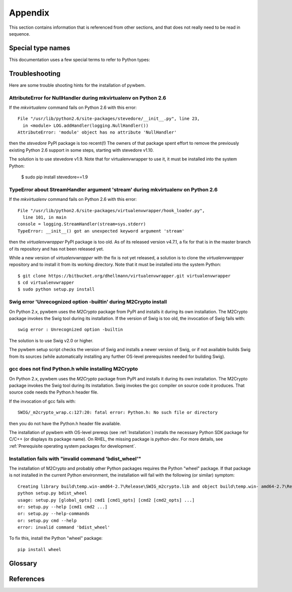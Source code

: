 
.. _`Appendix`:

Appendix
========

This section contains information that is referenced from other sections,
and that does not really need to be read in sequence.


.. _'Special type names`:

Special type names
------------------

This documentation uses a few special terms to refer to Python types:

.. glossary::

   string
      a :term:`unicode string` or a :term:`byte string`

   unicode string
      a Unicode string type (:func:`unicode <py2:unicode>` in
      Python 2, and :class:`py3:str` in Python 3)

   byte string
      a byte string type (:class:`py2:str` in Python 2, and
      :class:`py3:bytes` in Python 3). Unless otherwise
      indicated, byte strings in pywbem are always UTF-8 encoded.

   connection id
      a string (:term:`string`) that uniquely identifies each
      :class:`pywbem.WBEMConnection` object created. The connection id is
      immutable and is accessible from
      :attr:`pywbem.WBEMConnection.conn_id`. It is included in of each log
      record created for pywbem log output and may be used to correlate pywbem
      log records for a single connection.

   number
      one of the number types :class:`py:int`, :class:`py2:long` (Python 2
      only), or :class:`py:float`.

   integer
      one of the integer types :class:`py:int` or :class:`py2:long` (Python 2
      only).

   callable
      a callable object; for example a function, a class (calling it returns a
      new object of the class), or an object with a :meth:`~py:object.__call__`
      method.

   hashable
      a hashable object. Hashability requires an object not only to be able to
      produce a hash value with the :func:`py:hash` function, but in addition
      that objects that are equal (as per the ``==`` operator) produce equal
      hash values, and that the produced hash value remains unchanged across
      the lifetime of the object. See `term "hashable"
      <https://docs.python.org/3/glossary.html#term-hashable>`_
      in the Python glossary, although the definition there is not very crisp.
      A more exhaustive discussion of these requirements is in
      `"What happens when you mess with hashing in Python"
      <http://www.asmeurer.com/blog/posts/what-happens-when-you-mess-with-hashing-in-python/>`_
      by Aaron Meurer.

   unchanged-hashable
      an object that is :term:`hashable` with the exception that its hash value
      may change over the lifetime of the object. Therefore, it is hashable
      only for periods in which its hash value remains unchanged.
      :ref:`CIM objects` are examples of unchanged-hashable objects in pywbem.

   DeprecationWarning
      a standard Python warning that indicates a deprecated functionality.
      See section :ref:`Deprecation and compatibility policy` and the standard
      Python module :mod:`py:warnings` for details.

   Element
      class ``xml.dom.minidom.Element``. Its methods are described in section
      :ref:`py:dom-element-objects` of module :mod:`py:xml.dom`, with
      minidom specifics described in section :ref:`py:minidom-objects` of
      module :mod:`py:xml.dom.minidom`.

   CIM data type
      one of the types listed in :ref:`CIM data types`.

   CIM object
      one of the types listed in :ref:`CIM objects`.

   keybindings input object
      a Python object used as input for initializing an ordered list of
      keybindings in a parent object (i.e. a :class:`~pywbem.CIMInstanceName`
      object).

      `None` will result in an an empty list of keybindings.

      Otherwise, the type of the input object must be one of:

      * iterable of :class:`~pywbem.CIMProperty`
      * iterable of tuple(key, value)
      * :class:`~py:collections.OrderedDict` with key and value
      * :class:`py:dict` with key and value (will not preserve order)

      with the following definitions for key and value:

      * key (:term:`string`):
        Keybinding name.

        Must not be `None`.

        The lexical case of the string is preserved. Object comparison
        and hash value calculation are performed case-insensitively.

      * value (:term:`CIM data type` or :term:`number` or :class:`~pywbem.CIMProperty`):
        Keybinding value.

        If specified as :term:`CIM data type` or :term:`number`, the provided
        object will be stored unchanged as the keybinding value.

        If specified as a :class:`~pywbem.CIMProperty` object, its `name`
        attribute must match the key (case insensitively), and a copy of its
        value (a :term:`CIM data type`) will be stored as the keybinding value.

        `None` for the keybinding value will be stored unchanged.

      The order of keybindings in the parent object is preserved if the input
      object is an iterable or a :class:`~py:collections.OrderedDict` object,
      but not when it is a :class:`py:dict` object.

      The resulting set of keybindings in the parent object is independent of
      the input object (except for unmutable objects), so that subsequent
      modifications of the input object by the caller do not affect the parent
      object.

   methods input object
      a Python object used as input for initializing an ordered list of
      methods represented as :class:`~pywbem.CIMMethod` objects in a parent
      object that is a :class:`~pywbem.CIMClass`.

      `None` will result in an an empty list of methods.

      Otherwise, the type of the input object must be one of:

      * iterable of :class:`~pywbem.CIMMethod`
      * iterable of tuple(key, value)
      * :class:`~py:collections.OrderedDict` with key and value
      * :class:`py:dict` with key and value (will not preserve order)

      with the following definitions for key and value:

      * key (:term:`string`):
        Method name.

        Must not be `None`.

        The lexical case of the string is preserved. Object comparison
        and hash value calculation are performed case-insensitively.

      * value (:class:`~pywbem.CIMMethod`):
        Method declaration.

        Must not be `None`.

        The `name` attribute of the :class:`~pywbem.CIMMethod` object must
        match the key (case insensitively).

        The provided object is stored in the parent object without making a
        copy of it.

      The order of methods in the parent object is preserved if the input
      object is an iterable or a :class:`~py:collections.OrderedDict` object,
      but not when it is a :class:`py:dict` object.

      The resulting set of methods in the parent object is independent of the
      input collection object, but consists of the same
      :class:`~pywbem.CIMMethod` objects that were provided in the input
      collection. Therefore, a caller must be careful to not accidentally
      modify the provided :class:`~pywbem.CIMMethod` objects.

   parameters input object
      a Python object used as input for initializing an ordered list of
      parameters represented as :class:`~pywbem.CIMParameter` objects in a
      parent object that is a :class:`~pywbem.CIMMethod`.

      `None` will result in an an empty list of parameters.

      Otherwise, the type of the input object must be one of:

      * iterable of :class:`~pywbem.CIMParameter`
      * iterable of tuple(key, value)
      * :class:`~py:collections.OrderedDict` with key and value
      * :class:`py:dict` with key and value (will not preserve order)

      with the following definitions for key and value:

      * key (:term:`string`):
        Parameter name.

        Must not be `None`.

        The lexical case of the string is preserved. Object comparison
        and hash value calculation are performed case-insensitively.

      * value (:class:`~pywbem.CIMParameter`):
        Parameter (declaration).

        Must not be `None`.

        The `name` attribute of the :class:`~pywbem.CIMParameter` object must
        match the key (case insensitively).

        The provided object is stored in the parent object without making a
        copy of it.

      The order of parameters in the parent object is preserved if the input
      object is an iterable or a :class:`~py:collections.OrderedDict` object,
      but not when it is a :class:`py:dict` object.

      The resulting set of parameters in the parent object is independent of
      the input collection object, but consists of the same
      :class:`~pywbem.CIMParameter` objects that were provided in the input
      collection. Therefore, a caller must be careful to not accidentally
      modify the provided :class:`~pywbem.CIMParameter` objects.

   properties input object
      a Python object used as input for initializing an ordered list of
      properties represented as :class:`~pywbem.CIMProperty` objects, in a
      parent object.

      The :class:`~pywbem.CIMProperty` objects represent property values when
      the parent object is a :class:`~pywbem.CIMInstance`, and property
      declarations when the parent object is a :class:`~pywbem.CIMClass`.

      `None` will result in an an empty list of properties.

      Otherwise, the type of the input object must be one of:

      * iterable of :class:`~pywbem.CIMProperty`
      * iterable of tuple(key, value)
      * :class:`~py:collections.OrderedDict` with key and value
      * :class:`py:dict` with key and value (will not preserve order)

      with the following definitions for key and value:

      * key (:term:`string`):
        Property name.

        Must not be `None`.

        The lexical case of the string is preserved. Object comparison
        and hash value calculation are performed case-insensitively.

      * value (:term:`CIM data type` or :class:`~pywbem.CIMProperty`):
        Property (value or declaration).

        Must not be `None`.

        :class:`~pywbem.CIMProperty` objects can be used as input for both
        property values and property declarations. :term:`CIM data type`
        objects can only be used for property values.

        If specified as a :term:`CIM data type`, a new
        :class:`~pywbem.CIMProperty` object will be created from the provided
        value, inferring its CIM data type from the provided value.

        If specified as a :class:`~pywbem.CIMProperty` object, its `name`
        attribute must match the key (case insensitively), and the provided
        object is stored in the parent object without making a copy of it.

      The order of properties in the parent object is preserved if the input
      object is an iterable or a :class:`~py:collections.OrderedDict` object,
      but not when it is a :class:`py:dict` object.

      The resulting set of properties in the parent object is independent of
      the input collection object, but consists of the same
      :class:`~pywbem.CIMProperty` objects that were provided in the input
      collection. Therefore, a caller must be careful to not accidentally
      modify the provided :class:`~pywbem.CIMProperty` objects.

   qualifiers input object
      a Python object used as input for initializing an ordered list of
      qualifiers represented as :class:`~pywbem.CIMQualifier` objects in a
      parent object (e.g. in a :class:`~pywbem.CIMClass` object).

      `None` will result in an an empty list of qualifiers.

      Otherwise, the type of the input object must be one of:

      * iterable of :class:`~pywbem.CIMQualifier`
      * iterable of tuple(key, value)
      * :class:`~py:collections.OrderedDict` with key and value
      * :class:`py:dict` with key and value (will not preserve order)

      with the following definitions for key and value:

      * key (:term:`string`):
        Qualifier name.

        Must not be `None`.

        The lexical case of the string is preserved. Object comparison
        and hash value calculation are performed case-insensitively.

      * value (:term:`CIM data type` or :class:`~pywbem.CIMQualifier`):
        Qualifier (value).

        Must not be `None`.

        If specified as a :term:`CIM data type`, a new
        :class:`~pywbem.CIMQualifier` object will be created from the provided
        value, inferring its CIM data type from the provided value.

        If specified as a :class:`~pywbem.CIMQualifier` object, its `name`
        attribute must match the key (case insensitively), and the provided
        object is stored in the parent object without making a copy of it.

      The order of qualifiers in the parent object is preserved if the input
      object is an iterable or a :class:`~py:collections.OrderedDict` object,
      but not when it is a :class:`py:dict` object.

      The resulting set of qualifiers in the parent object is independent of
      the input collection object, but consists of the same
      :class:`~pywbem.CIMQualifier` objects that were provided in the input
      collection. Therefore, a caller must be careful to not accidentally
      modify the provided :class:`~pywbem.CIMQualifier` objects.

.. _`Troubleshooting`:

Troubleshooting
---------------

Here are some trouble shooting hints for the installation of pywbem.

AttributeError for NullHandler during mkvirtualenv on Python 2.6
^^^^^^^^^^^^^^^^^^^^^^^^^^^^^^^^^^^^^^^^^^^^^^^^^^^^^^^^^^^^^^^^

If the `mkvirtualenv` command fails on Python 2.6 with this error::

    File "/usr/lib/python2.6/site-packages/stevedore/__init__.py", line 23,
      in <module> LOG.addHandler(logging.NullHandler())
    AttributeError: 'module' object has no attribute 'NullHandler'

then the `stevedore` PyPI package is too recent(!) The owners of that
package spent effort to remove the previously existing Python 2.6 support in
some steps, starting with stevedore v1.10.

The solution is to use stevedore v1.9. Note that for virtualenvwrapper to use
it, it must be installed into the system Python:

    $ sudo pip install stevedore==1.9

TypeError about StreamHandler argument 'stream' during mkvirtualenv on Python 2.6
^^^^^^^^^^^^^^^^^^^^^^^^^^^^^^^^^^^^^^^^^^^^^^^^^^^^^^^^^^^^^^^^^^^^^^^^^^^^^^^^^

If the `mkvirtualenv` command fails on Python 2.6 with this error::

    File "/usr/lib/python2.6/site-packages/virtualenvwrapper/hook_loader.py",
      line 101, in main
    console = logging.StreamHandler(stream=sys.stderr)
    TypeError: __init__() got an unexpected keyword argument 'stream'

then the `virtualenvwrapper` PyPI package is too old. As of its released
version v4.7.1, a fix for that is in the master branch of its repository and
has not been released yet.

While a new version of `virtualenvwrapper` with the fix is not yet released,
a solution is to clone the `virtualenvwrapper` repository and to install it
from its working directory. Note that it must be installed into the system
Python::

    $ git clone https://bitbucket.org/dhellmann/virtualenvwrapper.git virtualenvwrapper
    $ cd virtualenvwrapper
    $ sudo python setup.py install

Swig error 'Unrecognized option -builtin' during M2Crypto install
^^^^^^^^^^^^^^^^^^^^^^^^^^^^^^^^^^^^^^^^^^^^^^^^^^^^^^^^^^^^^^^^^

On Python 2.x, pywbem uses the `M2Crypto` package from PyPI and installs it
during its own installation. The M2Crypto package invokes the Swig tool during
its installation. If the version of Swig is too old, the invocation of Swig
fails with::

    swig error : Unrecognized option -builtin

The solution is to use Swig v2.0 or higher.

The pywbem setup script checks the version of Swig and installs a newer version
of Swig, or if not available builds Swig from its sources (while automatically
installing any further OS-level prerequisites needed for building Swig).

gcc does not find Python.h while installing M2Crypto
^^^^^^^^^^^^^^^^^^^^^^^^^^^^^^^^^^^^^^^^^^^^^^^^^^^^

On Python 2.x, pywbem uses the `M2Crypto` package from PyPI and installs it
during its own installation. The M2Crypto package invokes the Swig tool during
its installation. Swig invokes the gcc compiler on source code it produces.
That source code needs the Python.h header file.

If the invocation of gcc fails with::

    SWIG/_m2crypto_wrap.c:127:20: fatal error: Python.h: No such file or directory

then you do not have the Python.h header file available.

The installation of pywbem with OS-level prereqs (see :ref:`Installation`)
installs the necessary Python SDK package for C/C++ (or displays its package
name). On RHEL, the missing package is `python-dev`.
For more details, see
:ref:`Prerequisite operating system packages for development`.

Installation fails with "invalid command 'bdist_wheel'"
^^^^^^^^^^^^^^^^^^^^^^^^^^^^^^^^^^^^^^^^^^^^^^^^^^^^^^^

The installation of M2Crypto and probably other Python packages requires the
Python "wheel" package. If that package is not installed in the current Python
environment, the installation will fail with the following (or similar)
symptom::

    Creating library build\temp.win-amd64-2.7\Release\SWIG_m2crypto.lib and object build\temp.win- amd64-2.7\Release\SWIG_m2crypto.exp
    python setup.py bdist_wheel
    usage: setup.py [global_opts] cmd1 [cmd1_opts] [cmd2 [cmd2_opts] ...]
    or: setup.py --help [cmd1 cmd2 ...]
    or: setup.py --help-commands
    or: setup.py cmd --help
    error: invalid command 'bdist_wheel'

To fix this, install the Python "wheel" package::

    pip install wheel


.. _'Glossary`:

Glossary
--------

.. glossary::

   dynamic indication filter
   dynamic filter
      An indication filter in a WBEM server whose life cycle is managed by a
      client.
      See :term:`DSP1054` for an authoritative definition and for details.

   static indication filter
   static filter
      An indication filter in a WBEM server that pre-exists and whose life
      cycle cannot be managed by a client.
      See :term:`DSP1054` for an authoritative definition and for details.


.. _`References`:

References
----------

.. glossary::

   DSP0004
      `DMTF DSP0004, CIM Infrastructure, Version 2.8 <http://www.dmtf.org/standards/published_documents/DSP0004_2.8.pdf>`_

   DSP0200
      `DMTF DSP0200, CIM Operations over HTTP, Version 1.4 <http://www.dmtf.org/standards/published_documents/DSP0200_1.4.pdf>`_

   DSP0201
      `DMTF DSP0201, Representation of CIM in XML, Version 2.4 <http://www.dmtf.org/standards/published_documents/DSP0201_2.4.pdf>`_

   DSP0207
      `DMTF DSP0207, WBEM URI Mapping, Version 1.0 <http://www.dmtf.org/standards/published_documents/DSP0207_1.0.pdf>`_

   DSP0212
      `DMTF DSP0212, Filter Query Language, Version 1.0.1 <http://www.dmtf.org/standards/published_documents/DSP0212_1.0.1.pdf>`_

   DSP1033
      `DMTF DSP1033, Profile Registration Profile, Version 1.1 <http://www.dmtf.org/standards/published_documents/DSP1033_1.1.pdf>`_

   DSP1054
      `DMTF DSP1054, Indications Profile, Version 1.2 <http://www.dmtf.org/standards/published_documents/DSP1054_1.2.pdf>`_

   X.509
      `ITU-T X.509, Information technology - Open Systems Interconnection - The Directory: Public-key and attribute certificate frameworks <http://www.itu.int/rec/T-REC-X.509/en>`_

   RFC2616
      `IETF RFC2616, Hypertext Transfer Protocol -- HTTP/1.1, June 1999 <https://tools.ietf.org/html/rfc2616>`_

   RFC2617
      `IETF RFC2617, HTTP Authentication: Basic and Digest Access Authentication, June 1999 <https://tools.ietf.org/html/rfc2617>`_

   RFC3986
      `IETF RFC3986, Uniform Resource Identifier (URI): Generic Syntax, January 2005 <https://tools.ietf.org/html/rfc3986>`_

   RFC6874
      `IETF RFC6874, Representing IPv6 Zone Identifiers in Address Literals and Uniform Resource Identifiers, February 2013 <https://tools.ietf.org/html/rfc6874>`_

   WBEM Standards
      `DMTF WBEM Standards <http://www.dmtf.org/standards/wbem>`_

   Python Glossary
      * `Python 2.7 Glossary <https://docs.python.org/2.7/glossary.html>`_
      * `Python 3.4 Glossary <https://docs.python.org/3.4/glossary.html>`_
